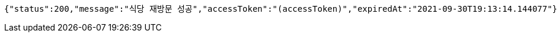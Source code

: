 [source,options="nowrap"]
----
{"status":200,"message":"식당 재방문 성공","accessToken":"(accessToken)","expiredAt":"2021-09-30T19:13:14.144077"}
----